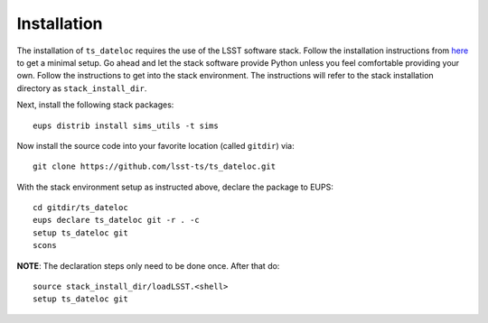 ============
Installation
============

The installation of ``ts_dateloc`` requires the use of the LSST software stack. Follow the installation instructions from `here <https://pipelines.lsst.io/install/newinstall.html#installing-from-source-with-newinstall-sh>`_ to get a minimal setup. Go ahead and let the stack software provide Python unless you feel comfortable providing your own. Follow the instructions to get into the stack environment. The instructions will refer to the stack installation directory as ``stack_install_dir``.

Next, install the following stack packages::

    eups distrib install sims_utils -t sims

Now install the source code into your favorite location (called ``gitdir``) via::

	git clone https://github.com/lsst-ts/ts_dateloc.git

With the stack environment setup as instructed above, declare the package to EUPS::

	cd gitdir/ts_dateloc
	eups declare ts_dateloc git -r . -c
	setup ts_dateloc git
	scons

**NOTE**: The declaration steps only need to be done once. After that do::

	source stack_install_dir/loadLSST.<shell>
	setup ts_dateloc git